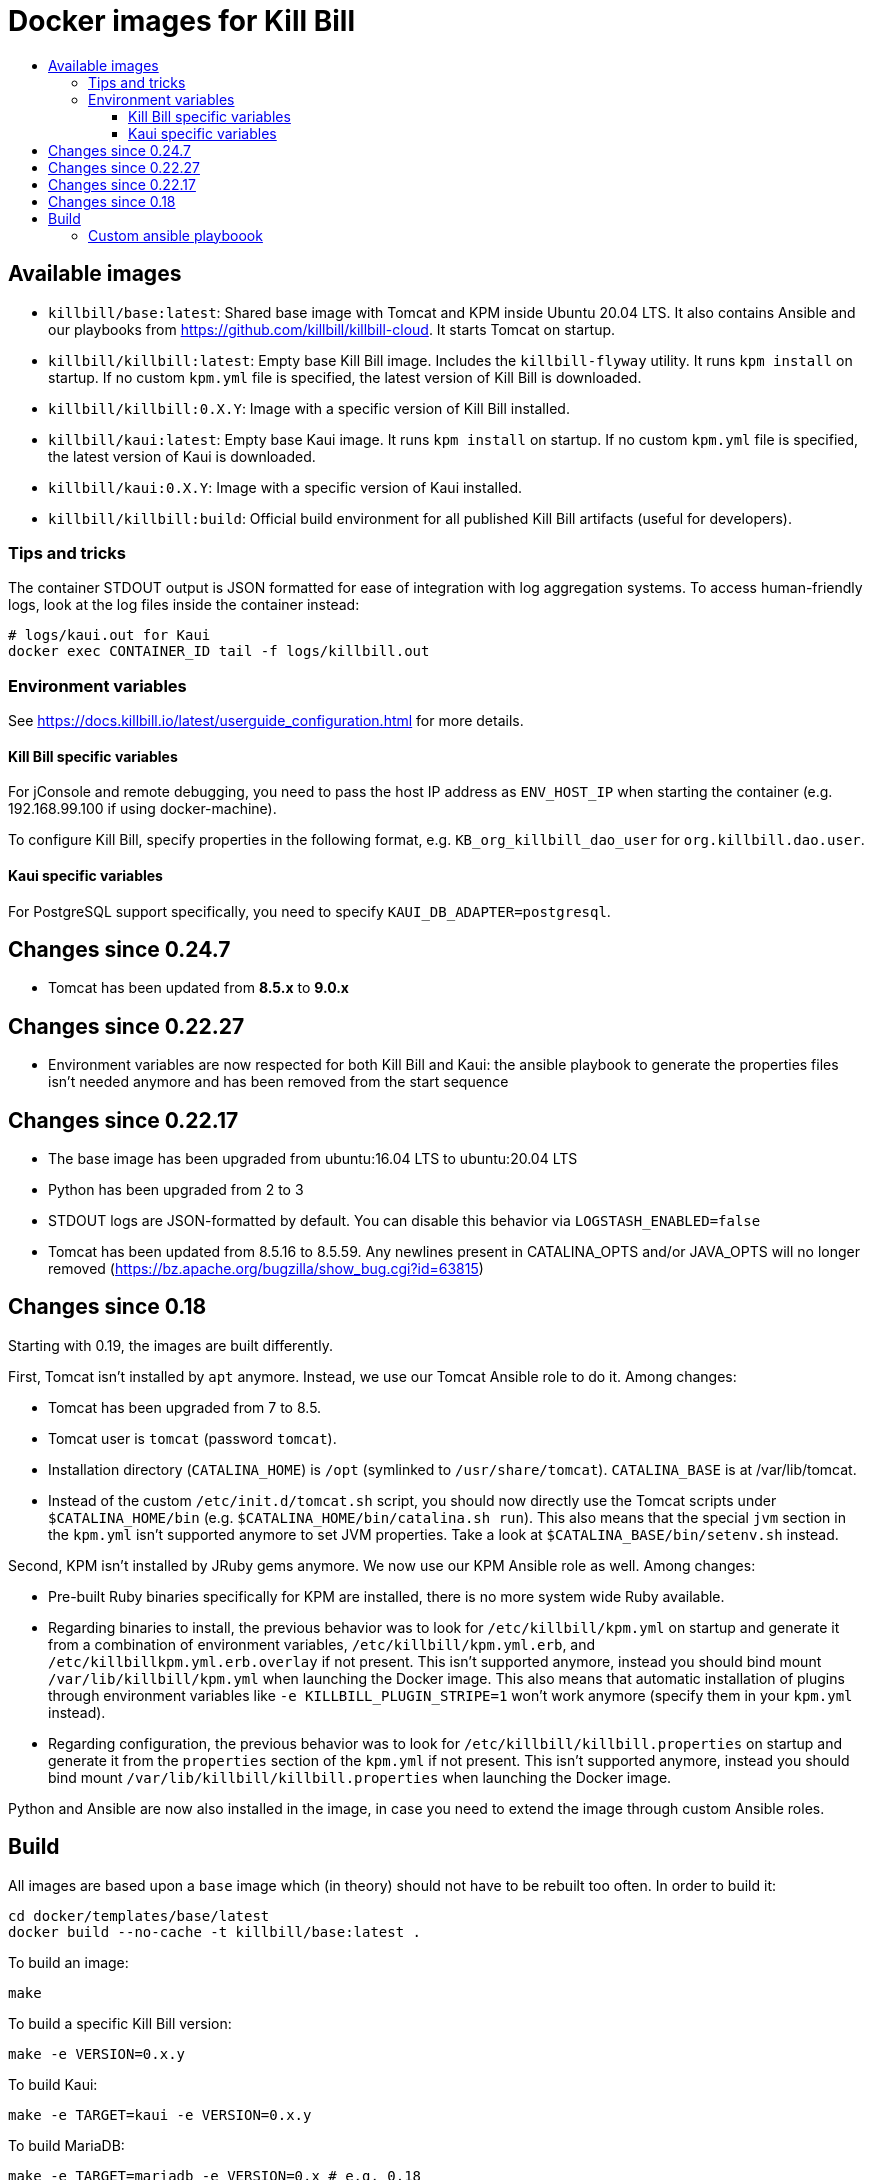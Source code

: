 :toc: macro
:toc-title:
:toclevels: 9

[[docker-images-for-kill-bill]]
# Docker images for Kill Bill

toc::[]

[[available-images]]
## Available images

* `killbill/base:latest`: Shared base image with Tomcat and KPM inside Ubuntu 20.04 LTS. It also contains Ansible and our playbooks from https://github.com/killbill/killbill-cloud. It starts Tomcat on startup.
* `killbill/killbill:latest`: Empty base Kill Bill image. Includes the `killbill-flyway` utility. It runs `kpm install` on startup. If no custom `kpm.yml` file is specified, the latest version of Kill Bill is downloaded.
* `killbill/killbill:0.X.Y`: Image with a specific version of Kill Bill installed.
* `killbill/kaui:latest`: Empty base Kaui image. It runs `kpm install` on startup. If no custom `kpm.yml` file is specified, the latest version of Kaui is downloaded.
* `killbill/kaui:0.X.Y`: Image with a specific version of Kaui installed.
* `killbill/killbill:build`: Official build environment for all published Kill Bill artifacts (useful for developers).

[[tips-and-tricks]]
### Tips and tricks

The container STDOUT output is JSON formatted for ease of integration with log aggregation systems. To access human-friendly logs, look at the log files inside the container instead:

```
# logs/kaui.out for Kaui
docker exec CONTAINER_ID tail -f logs/killbill.out
```

[[environment-variables]]
### Environment variables

See https://docs.killbill.io/latest/userguide_configuration.html for more details.

[[killbill-variables]]
#### Kill Bill specific variables

For jConsole and remote debugging, you need to pass the host IP address as `ENV_HOST_IP` when starting the container (e.g. 192.168.99.100 if using docker-machine).

To configure Kill Bill, specify properties in the following format, e.g. `KB_org_killbill_dao_user` for `org.killbill.dao.user`.

[[kaui-variables]]
#### Kaui specific variables

For PostgreSQL support specifically, you need to specify `KAUI_DB_ADAPTER=postgresql`.

[[changes-since-0.24.7]]
## Changes since 0.24.7
* Tomcat has been updated from *8.5.x* to *9.0.x*

[[changes-since-0.22.27]]
## Changes since 0.22.27

* Environment variables are now respected for both Kill Bill and Kaui: the ansible playbook to generate the properties files isn't needed anymore and has been removed from the start sequence

[[changes-since-0.22.17]]
## Changes since 0.22.17

* The base image has been upgraded from ubuntu:16.04 LTS to ubuntu:20.04 LTS
* Python has been upgraded from 2 to 3
* STDOUT logs are JSON-formatted by default. You can disable this behavior via `LOGSTASH_ENABLED=false`
* Tomcat has been updated from 8.5.16 to 8.5.59. Any newlines present in CATALINA_OPTS and/or JAVA_OPTS will no longer removed (https://bz.apache.org/bugzilla/show_bug.cgi?id=63815)

[[changes-since-0.18]]
## Changes since 0.18

Starting with 0.19, the images are built differently.

First, Tomcat isn’t installed by `apt` anymore. Instead, we use our Tomcat Ansible role to do it. Among changes:

* Tomcat has been upgraded from 7 to 8.5.
* Tomcat user is `tomcat` (password `tomcat`).
* Installation directory (`CATALINA_HOME`) is `/opt` (symlinked to `/usr/share/tomcat`). `CATALINA_BASE` is at /var/lib/tomcat.
* Instead of the custom `/etc/init.d/tomcat.sh` script, you should now directly use the Tomcat scripts under `$CATALINA_HOME/bin` (e.g. `$CATALINA_HOME/bin/catalina.sh run`). This also means that the special `jvm` section in the `kpm.yml` isn’t supported anymore to set JVM properties. Take a look at `$CATALINA_BASE/bin/setenv.sh` instead.

Second, KPM isn’t installed by JRuby gems anymore. We now use our KPM Ansible role as well. Among changes:

* Pre-built Ruby binaries specifically for KPM are installed, there is no more system wide Ruby available.
* Regarding binaries to install, the previous behavior was to look for `/etc/killbill/kpm.yml` on startup and generate it from a combination of environment variables, `/etc/killbill/kpm.yml.erb`, and `/etc/killbillkpm.yml.erb.overlay` if not present. This isn’t supported anymore, instead you should bind mount `/var/lib/killbill/kpm.yml` when launching the Docker image. This also means that automatic installation of plugins through environment variables like `-e KILLBILL_PLUGIN_STRIPE=1` won’t work anymore (specify them in your `kpm.yml` instead).
* Regarding configuration, the previous behavior was to look for `/etc/killbill/killbill.properties` on startup and generate it from the `properties` section of the `kpm.yml` if not present. This isn’t supported anymore, instead you should bind mount `/var/lib/killbill/killbill.properties` when launching the Docker image.

Python and Ansible are now also installed in the image, in case you need to extend the image through custom Ansible roles.

[[build]]
## Build

All images are based upon a `base` image which (in theory) should not have to be rebuilt too often. In order to build it:

....
cd docker/templates/base/latest
docker build --no-cache -t killbill/base:latest .
....

To build an image:

....
make
....

To build a specific Kill Bill version:

....
make -e VERSION=0.x.y
....

To build Kaui:

....
make -e TARGET=kaui -e VERSION=0.x.y
....

To build MariaDB:

....
make -e TARGET=mariadb -e VERSION=0.x # e.g. 0.18
....

To debug it:

....
make run
....

To cleanup containers and images:

....
make clean
....

To run it:

....
make run-container
....

To publish an image:

....
# Build the image locally
export TARGET=killbill # or base, kaui
export VERSION=latest # or 0.18.0
make -e TARGET=$TARGET -e VERSION=$VERSION
docker login
docker push killbill/$TARGET:$VERSION
docker logout
....

### Custom ansible playboook

```
docker build --no-cache --build-arg KILLBILL_CLOUD_VERSION=work-for-release-0.19.x -t killbill/base:0.19.x .
```
